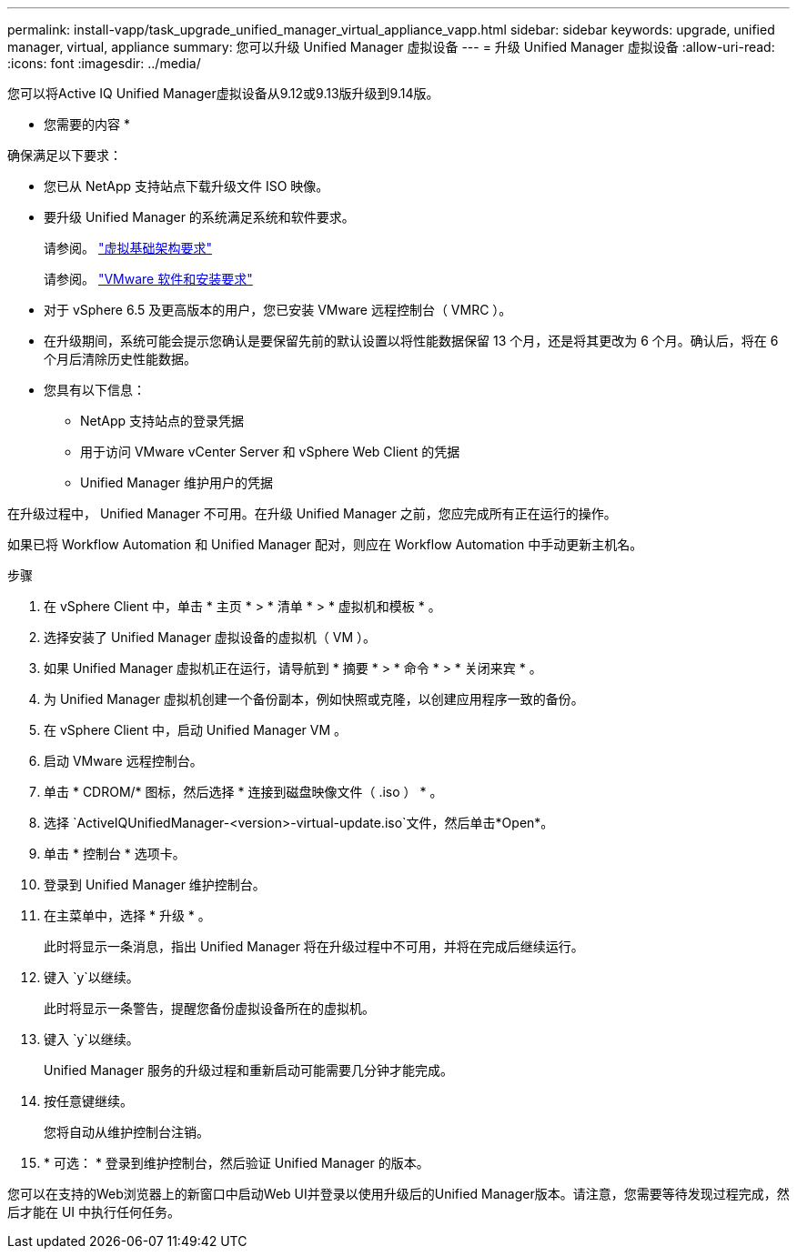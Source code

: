 ---
permalink: install-vapp/task_upgrade_unified_manager_virtual_appliance_vapp.html 
sidebar: sidebar 
keywords: upgrade, unified manager, virtual, appliance 
summary: 您可以升级 Unified Manager 虚拟设备 
---
= 升级 Unified Manager 虚拟设备
:allow-uri-read: 
:icons: font
:imagesdir: ../media/


[role="lead"]
您可以将Active IQ Unified Manager虚拟设备从9.12或9.13版升级到9.14版。

* 您需要的内容 *

确保满足以下要求：

* 您已从 NetApp 支持站点下载升级文件 ISO 映像。
* 要升级 Unified Manager 的系统满足系统和软件要求。
+
请参阅。 link:concept_virtual_infrastructure_or_hardware_system_requirements.html["虚拟基础架构要求"]

+
请参阅。 link:reference_vmware_software_and_installation_requirements.html["VMware 软件和安装要求"]

* 对于 vSphere 6.5 及更高版本的用户，您已安装 VMware 远程控制台（ VMRC ）。
* 在升级期间，系统可能会提示您确认是要保留先前的默认设置以将性能数据保留 13 个月，还是将其更改为 6 个月。确认后，将在 6 个月后清除历史性能数据。
* 您具有以下信息：
+
** NetApp 支持站点的登录凭据
** 用于访问 VMware vCenter Server 和 vSphere Web Client 的凭据
** Unified Manager 维护用户的凭据




在升级过程中， Unified Manager 不可用。在升级 Unified Manager 之前，您应完成所有正在运行的操作。

如果已将 Workflow Automation 和 Unified Manager 配对，则应在 Workflow Automation 中手动更新主机名。

.步骤
. 在 vSphere Client 中，单击 * 主页 * > * 清单 * > * 虚拟机和模板 * 。
. 选择安装了 Unified Manager 虚拟设备的虚拟机（ VM ）。
. 如果 Unified Manager 虚拟机正在运行，请导航到 * 摘要 * > * 命令 * > * 关闭来宾 * 。
. 为 Unified Manager 虚拟机创建一个备份副本，例如快照或克隆，以创建应用程序一致的备份。
. 在 vSphere Client 中，启动 Unified Manager VM 。
. 启动 VMware 远程控制台。
. 单击 * CDROM/* 图标，然后选择 * 连接到磁盘映像文件（ .iso ） * 。
. 选择 `ActiveIQUnifiedManager-<version>-virtual-update.iso`文件，然后单击*Open*。
. 单击 * 控制台 * 选项卡。
. 登录到 Unified Manager 维护控制台。
. 在主菜单中，选择 * 升级 * 。
+
此时将显示一条消息，指出 Unified Manager 将在升级过程中不可用，并将在完成后继续运行。

. 键入 `y`以继续。
+
此时将显示一条警告，提醒您备份虚拟设备所在的虚拟机。

. 键入 `y`以继续。
+
Unified Manager 服务的升级过程和重新启动可能需要几分钟才能完成。

. 按任意键继续。
+
您将自动从维护控制台注销。

. * 可选： * 登录到维护控制台，然后验证 Unified Manager 的版本。


您可以在支持的Web浏览器上的新窗口中启动Web UI并登录以使用升级后的Unified Manager版本。请注意，您需要等待发现过程完成，然后才能在 UI 中执行任何任务。
